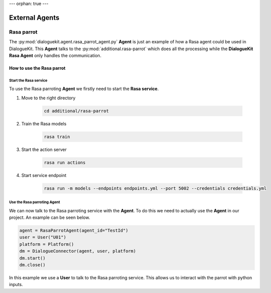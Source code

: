 ---
orphan: true
---

External Agents
===============

Rasa parrot
--------------

The :py:mod:`dialoguekit.agent.rasa_parrot_agent.py` **Agent** is just an example of how a Rasa agent could be used in DialogueKit.
This **Agent** talks to the :py:mod:`additional.rasa-parrot` which does all the processing while the **DialogueKit Rasa Agent** only handles the communication.


How to use the Rasa parrot
^^^^^^^^^^^^^^^^^^^^^^^^^^

Start the Rasa service
""""""""""""""""""""""

To use the Rasa parroting **Agent** we firstly need to start the **Rasa service**.

1. Move to the right directory

    .. code-block:: shell

        cd additional/rasa-parrot

2. Train the Rasa models

    .. code-block:: shell

        rasa train

3. Start the action server

    .. code-block:: shell

        rasa run actions 

4. Start service endpoint

    .. code-block:: shell

        rasa run -m models --endpoints endpoints.yml --port 5002 --credentials credentials.yml


Use the Rasa parroting Agent
""""""""""""""""""""""""""""

We can now talk to the Rasa parroting service with the **Agent**.
To do this we need to actually use the **Agent** in our project.
An example can be seen below.

.. code-block:: python

    agent = RasaParrotAgent(agent_id="TestId")
    user = User("U01")
    platform = Platform()
    dm = DialogueConnector(agent, user, platform)
    dm.start()
    dm.close()


In this example we use a **User** to talk to the Rasa parroting service.
This allows us to interact with the parrot with python inputs.

